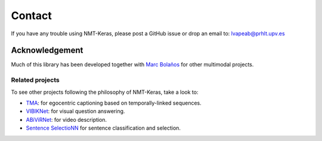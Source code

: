 #######
Contact
#######

If you have any trouble using NMT-Keras, please post a GitHub issue or drop an email to: lvapeab@prhlt.upv.es

Acknowledgement
***************

Much of this library has been developed together with `Marc Bolaños`_ for other multimodal projects.

Related projects
^^^^^^^^^^^^^^^^
To see other projects following the philosophy of NMT-Keras, take a look to:

* TMA_: for egocentric captioning based on temporally-linked sequences.
* VIBIKNet_: for visual question answering.
* ABiViRNet_: for video description.
* `Sentence SelectioNN`_ for sentence classification and selection.

.. _Marc Bolaños: https://github.com/MarcBS
.. _TMA: https://github.com/MarcBS/TMA
.. _VIBIKNet: https://github.com/MarcBS/VIBIKNet
.. _ABiViRNet: https://github.com/lvapeab/ABiViRNet
.. _Sentence SelectioNN: https://github.com/lvapeab/sentence-selectioNN